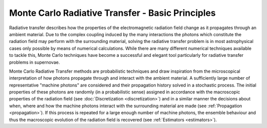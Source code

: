 .. _montecarlo_basics:

*************************************************
Monte Carlo Radiative Transfer - Basic Principles
*************************************************

Radiative transfer describes how the properties of the electromagnetic
radiation field change as it propagates through an ambient material. Due to the
complex coupling induced by the many interactions the photons which constitute
the radiation field may perform with the surrounding material, solving the
radiative transfer problem is in most astrophysical cases only possible by
means of numerical calculations. While there are many different numerical
techniques available to tackle this, Monte Carlo techniques have become a
successful and elegant tool particularly for radiative transfer problems in
supernovae.

Monte Carlo Radiative Transfer methods are probabilistic techniques and draw
inspiration from the microscopical interpretation of how photons propagate
through and interact with the ambient material. A sufficiently large number of
representative "machine photons" are considered and their propagation history
solved in a stochastic process. The initial properties of these photons are
randomly (in a probabilistic sense) assigned in accordance with the macroscopic
properties of the radiation field (see :doc:`Discretization <discretization>`)
and in a similar manner the decisions about when, where and how the machine
photons interact with the surrounding material are made (see :ref:`Propagation
<propagation>`). If this process is repeated for a large enough number of machine
photons, the ensemble behaviour and thus the macroscopic evolution of the
radiation field is recovered (see :ref:`Estimators <estimators>`).

